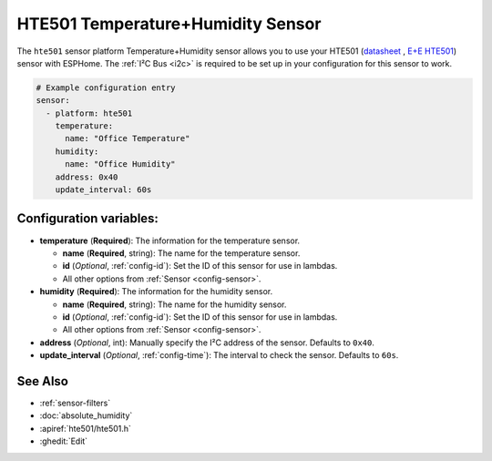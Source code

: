 HTE501 Temperature+Humidity Sensor
===================================

.. seo::
    :description: Instructions for setting up HTE501 temperature and humidity sensors
    :image: HTE501.png

The ``hte501`` sensor platform Temperature+Humidity sensor allows you to use your HTE501
(`datasheet <https://www.epluse.com/fileadmin/data/product/hte501/datasheet_HTE501.pdf>`__ ,
`E+E HTE501 <https://www.epluse.com/products/humidity-instruments/humidity-sensing-elements/hte501/>`__) sensor with
ESPHome. The :ref:`I²C Bus <i2c>` is
required to be set up in your configuration for this sensor to work.


.. figure:: images/HTE501.png
    :align: center
    :width: 80.0%

.. code-block:: yaml

    # Example configuration entry
    sensor:
      - platform: hte501
        temperature:
          name: "Office Temperature"
        humidity:
          name: "Office Humidity"
        address: 0x40
        update_interval: 60s

Configuration variables:
------------------------

- **temperature** (**Required**): The information for the temperature sensor.

  - **name** (**Required**, string): The name for the temperature sensor.
  - **id** (*Optional*, :ref:`config-id`): Set the ID of this sensor for use in lambdas.
  - All other options from :ref:`Sensor <config-sensor>`.

- **humidity** (**Required**): The information for the humidity sensor.

  - **name** (**Required**, string): The name for the humidity sensor.
  - **id** (*Optional*, :ref:`config-id`): Set the ID of this sensor for use in lambdas.
  - All other options from :ref:`Sensor <config-sensor>`.

- **address** (*Optional*, int): Manually specify the I²C address of the sensor.
  Defaults to ``0x40``.
- **update_interval** (*Optional*, :ref:`config-time`): The interval to check the
  sensor. Defaults to ``60s``.

See Also
--------

- :ref:`sensor-filters`
- :doc:`absolute_humidity`
- :apiref:`hte501/hte501.h`
- :ghedit:`Edit`
